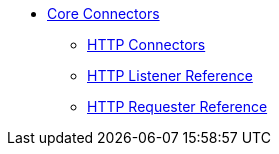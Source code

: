 // Core Connectors 4.0 TOC File

* link:/mule-user-guide/v/latest/core-connectors[Core Connectors]
** link:/mule-user-guide/v/latest/http-connectors[HTTP Connectors]
** link:/mule-user-guide/v/latest/http-listener-reference[HTTP Listener Reference]
** link:/mule-user-guide/v/latest/http-requester-reference[HTTP Requester Reference]
